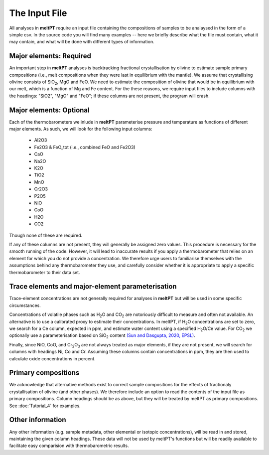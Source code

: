 ==============
The Input File
==============

All analyses in **meltPT** require an input file containing the compositions of
samples to be analaysed in the form of a simple csv. In the source code you
will find many examples -- here we briefly describe what the file must contain,
what it may contain, and what will be done with different types of information.

------------------------
Major elements: Required
------------------------

An important step in **meltPT** analyses is backtracking fractional crystallisation
by olivine to estimate sample primary compositions (i.e., melt compositions
when they were last in equilibrium with the mantle). We assume that
crystallising olivine consists of SiO\ :sub:`2`\ , MgO and FeO. We need to
estimate the composition of olivine that would be in equilibrium with our melt,
which is a function of Mg and Fe content. For the these reasons, we require
input files to include columns with the headings: "SiO2", "MgO" and "FeO"; if
these columns are not present, the program will crash.

------------------------
Major elements: Optional
------------------------

Each of the thermobarometers we inlude in **meltPT** parameterise pressure and
temperature as functions of different major elements. As such, we will look
for the following input columns:
  - Al2O3
  - Fe2O3 & FeO_tot (i.e., combined FeO and Fe2O3)
  - CaO
  - Na2O
  - K2O
  - TiO2
  - MnO
  - Cr2O3
  - P2O5
  - NiO
  - CoO
  - H2O
  - CO2
Though none of these are required.

If any of these columns are not present, they will generally be assigned zero
values. This procedure is necessary for the smooth running of the code.
However, it will lead to inaccurate results if you apply a thermobarometer that
relies on an element for which you do not provide a concentration. We therefore
urge users to familiarise themselves with the assumptions behind any
thermobarometer they use, and carefully consider whether it is appropriate to
apply a specific thermobarometer to their data set.

-------------------------------------------------
Trace elements and major-element parameterisation
-------------------------------------------------

Trace-element concentrations are not generally required for analyses in
**meltPT** but will be used in some specific circumstances.

Concentrations of volatile phases such as H\ :sub:`2`\ O and CO\ :sub:`2` are
notoriously difficult to measure and often not available. An alternative is to
use a calibrated proxy to estimate their concentrations. In meltPT, if 
H\ :sub:`2`\ O concentrations are set to zero, we search for a Ce column, 
expected in ppm, and estimate water content using a specified
H\ :sub:`2`\ O\ /Ce value. For CO\ :sub:`2` we optionally use a parameterisation
based on SiO\ :sub:`2` content 
`(Sun and Dasgupta, 2020, EPSL) <https://doi.org/10.1016/j.epsl.2020.116549>`_.

Finally, since NiO, CoO, and Cr\ :sub:`2`\ O\ :sub:`3` are not always treated
as major elements, if they are not present, we will search for columns with
headings Ni, Co and Cr. Assuming these columns contain concentrations in ppm,
they are then used to calculate oxide concentrations in percent.

--------------------
Primary compositions
--------------------

We acknowledge that alternative methods exist to correct sample
compositions for the effects of fractionaly crystallisation of olivine (and
other phases). We therefore include an option to read the contents of the 
input file as primary compositions. Column headings should be as above, but
they will be treated by meltPT as primary compositions. See
:doc:`Tutorial_4` for examples.

-----------------
Other information
-----------------

Any other information (e.g. sample metadata, other elemental or isotopic
concentrations), will be read in and stored, maintaining the given column 
headings. These data will not be used by meltPT's functions but will be
readily available to facilitate easy comparision with thermobarometric results.